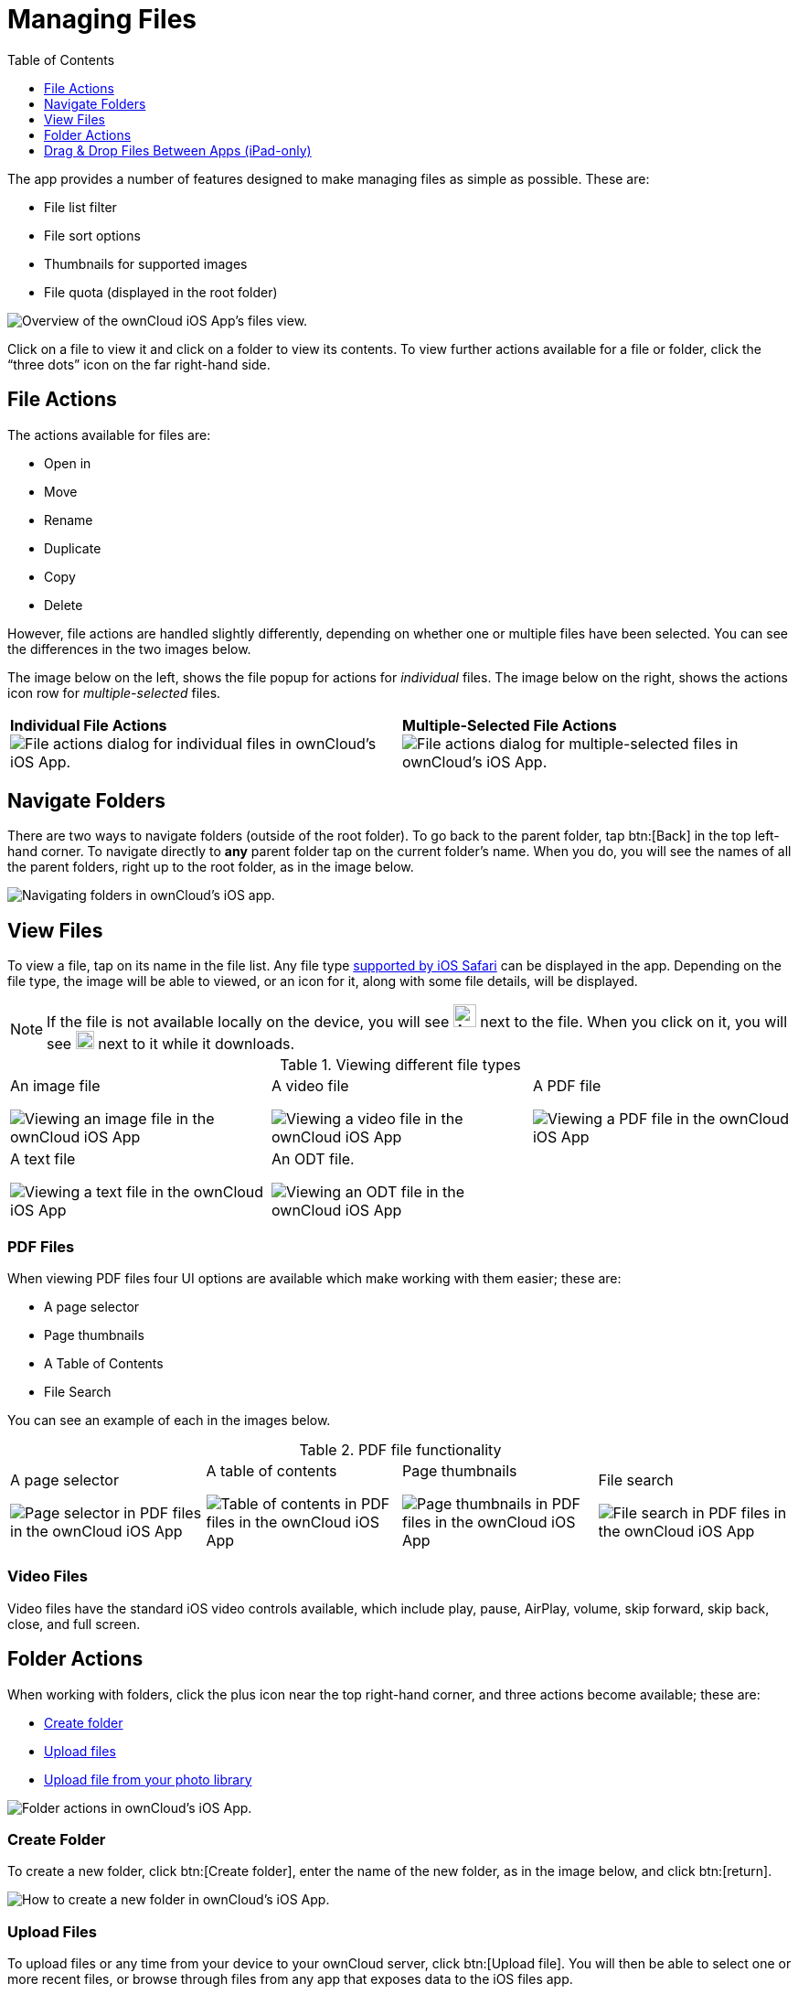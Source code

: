= Managing Files
:toc: right
:toclevels: 1
:keywords: PDF, Drag & Drop, Photo Library, iPhone, iPad, ownCloud iOS App
:description: This guide steps you through how to manage files and directories in ownCloud's iOS app; You will learn all about uploading, moving, dragging and dropping, and viewing files, file and folder actions, and navigating folders.
:ios-safari-supported-filetypes-url: https://stackoverflow.com/a/46334049
:icons: font
:multitasking-on-ipad-url: https://support.apple.com/en-us/HT207582

The app provides a number of features designed to make managing files as simple as possible.
These are:

* File list filter
* File sort options
* Thumbnails for supported images
* File quota (displayed in the root folder)

image:21_File_list_annotated.png[Overview of the ownCloud iOS App's files view.]

Click on a file to view it and click on a folder to view its contents.
To view further actions available for a file or folder, click the “three dots” icon on the far right-hand side.

== File Actions

The actions available for files are: 

* Open in
* Move
* Rename
* Duplicate
* Copy
* Delete

However, file actions are handled slightly differently, depending on whether one or multiple files have been selected.
You can see the differences in the two images below.

The image below on the left, shows the file popup for actions for _individual_ files. 
The image below on the right, shows the actions icon row for _multiple-selected_ files. 

[cols=","]
|===
|*Individual File Actions*
image:file-actions-dialog.png[File actions dialog for individual files in ownCloud's iOS App.]
|*Multiple-Selected File Actions*
image:file-actions-multiple-files-selected.png[File actions dialog for multiple-selected files in ownCloud's iOS App.]
|===

== Navigate Folders

There are two ways to navigate folders (outside of the root folder).
To go back to the parent folder, tap btn:[Back] in the top left-hand corner.
To navigate directly to *any* parent folder tap on the current folder's name.
When you do, you will see the names of all the parent folders, right up to the root folder, as in the image below.

image:21_File_list_parent.png[Navigating folders in ownCloud's iOS app.]

== View Files

To view a file, tap on its name in the file list.
Any file type {ios-safari-supported-filetypes-url}[supported by iOS Safari] can be displayed in the app.
Depending on the file type, the image will be able to viewed, or an icon for it, along with some file details, will be displayed.

NOTE: If the file is not available locally on the device, you will see image:icon-not-available-locally.png[alt=A file is not downloaded locally on the ownCloud iOS app,width=25] next to the file.
When you click on it, you will see image:icon-download.png[alt=A file is downloading on the ownCloud iOS app,width=20] next to it while it downloads.

[cols=",,"]
.Viewing different file types
|===
a|
.An image file
image:view-file-image.png[Viewing an image file in the ownCloud iOS App]
a|
.A video file
image:view-file-video.png[Viewing a video file in the ownCloud iOS App]
a|
.A PDF file
image:view-file-pdf.png[Viewing a PDF file in the ownCloud iOS App]
a|
.A text file
image:view-file-text-file.png[Viewing a text file in the ownCloud iOS App]
a|
.An ODT file.
image:view-file-odt.png[Viewing an ODT file in the ownCloud iOS App]
|
|===

=== PDF Files

When viewing PDF files four UI options are available which make working with them easier; these are:

* A page selector
* Page thumbnails
* A Table of Contents
* File Search

You can see an example of each in the images below.

[cols=",,,"]
.PDF file functionality
|===
a|
.A page selector
image:41_PDF.png[Page selector in PDF files in the ownCloud iOS App]
a|
.A table of contents
image:42_PDF_toc.png[Table of contents in PDF files in the ownCloud iOS App]
a|
.Page thumbnails
image:43_PDF_thumbs.png[Page thumbnails in PDF files in the ownCloud iOS App]
a|
.File search
image:44_PDF_search.png[File search in PDF files in the ownCloud iOS App]
a|
|===

=== Video Files

Video files have the standard iOS video controls available, which include play, pause, AirPlay, volume, skip forward, skip back, close, and full screen.

== Folder Actions

When working with folders, click the plus icon near the top right-hand corner, and three actions become available; these are:

* xref:create-folder[Create folder]
* xref:upload-files[Upload files]
* xref:upload-file-from-your-photo-library[Upload file from your photo library]

image:directory-actions.png[Folder actions in ownCloud's iOS App.]

=== Create Folder

To create a new folder, click btn:[Create folder], enter the name of the new folder, as in the image below, and click btn:[return].

image:create-new-folder.png[How to create a new folder in ownCloud's iOS App.]

=== Upload Files

To upload files or any time from your device to your ownCloud server, click btn:[Upload file].
You will then be able to select one or more recent files, or browse through files from any app that exposes data to the iOS files app.

=== Move Files and Folders

Whether you are using the iPhone or iPad version of the ownCloud app, you can select and drag and drop one or more files and folders from one folder to another.
To do so, you first press btn:[Select] in the top right-hand corner and select one or more files and/or folders.
Then, you press and hold on any of the selected files and folders and:

* Drag and drop them over a folder in the current directory
* Drag and drop them over the "*Move to*" icon (or tap the icon), near the bottom left-hand side of the screen. You then navigate to the folder that you want to move them to and click btn:[Move here] at the bottom of the screen.

image:26_Files_multidragdrop.png[Move multiple files (and folders) to another location in the ownCloud iOS App.]

[NOTE] 
====
If a file or folder with the same name as one or more of those being moved, already exists in the destination directory, you will see a warning that the file or folder could not be moved.

image:file-with-same-name-already-exists.png[ownCloud iOS App, file or folder with the same name already exists in the destination directory.]
====

== Drag & Drop Files Between Apps (iPad-only)

The iOS app supports the multitasking features on iPad.
If you open it as a second app with Slide Over, you can use two apps at the same time with Split View and drag and drop one or more files between the two apps.
Refer to Apple's {multitasking-on-ipad-url}[Multitasking On Your iPad guide] for more information.

.Drag and drop multiple files from ownCloud iOS App to macOS Notes
image:26_Files_multidragdrop_iPad.png[Drag and Drop Files Between Apps (iPad-only) in ownCloud's iOS App.]

=== Upload File From Your Photo Library

To upload photos from your photo library, you first need to allow the iOS app access to your photos. 
After that, you can browse through your photos, as you normally would 
You can then select one or more photos by pressing them, or click btn:[Select All] in the bottom left-hand corner to select all photos in the current folder.
When you're happy with your photo selection, click btn:[Upload] and the photo(s) will be uploaded.

image:24_Upload_Photo_multi.png[Upload one or more photos from your Photo Library with the ownCloud iOS App.]
